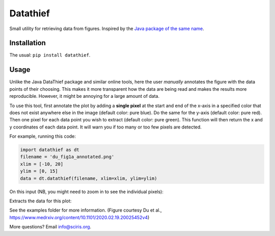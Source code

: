 =========
Datathief
=========

Small utility for retrieving data from figures. Inspired by the `Java package of the same name <https://datathief.org/>`__.


Installation
------------

The usual: ``pip install datathief``.


Usage
-----

Unlike the Java DataThief package and similar online tools, here the user *manually* annotates the figure with the data points of their choosing. This makes it more transparent how the data are being read and makes the results more reproducible. However, it might be annoying for a large amount of data.

To use this tool, first annotate the plot by adding a **single pixel** at the start and end of the x-axis in a specified color that does not exist anywhere else in the image (default color: pure blue). Do the same for the y-axis (default color: pure red). Then one pixel for each data point you wish to extract (default color: pure green). This function will then return the x and y coordinates of each data point. It will warn you if too many or too few pixels are detected.

For example, running this code:

.. code:: python

    import datathief as dt
    filename = 'du_fig1a_annotated.png'
    xlim = [-10, 20]
    ylim = [0, 15]
    data = dt.datathief(filename, xlim=xlim, ylim=ylim)

On this input (NB, you might need to zoom in to see the individual pixels):

|Input|

Extracts the data for this plot:

|Output|

See the examples folder for more information. (Figure courtesy Du et al., https://www.medrxiv.org/content/10.1101/2020.02.19.20025452v4) 

More questions? Email info@sciris.org.

.. |Input| image:: examples/du_fig1a_annotated.png 
.. |Output| image:: examples/example-output.png